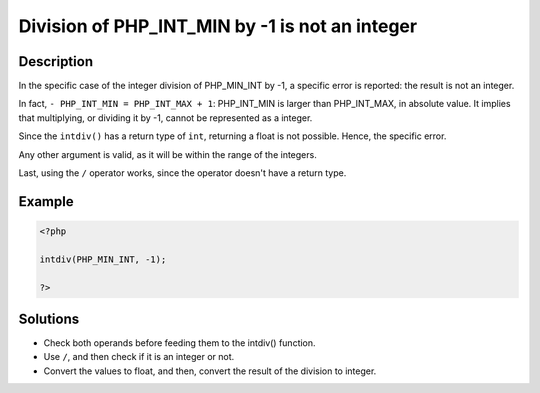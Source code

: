 .. _division-of-php_int_min-by--1-is-not-an-integer:

Division of PHP_INT_MIN by -1 is not an integer
-----------------------------------------------
 
	.. meta::
		:description:
			Division of PHP_INT_MIN by -1 is not an integer: In the specific case of the integer division of PHP_MIN_INT by -1, a specific error is reported: the result is not an integer.

		:og:type: article
		:og:title: Division of PHP_INT_MIN by -1 is not an integer
		:og:description: In the specific case of the integer division of PHP_MIN_INT by -1, a specific error is reported: the result is not an integer
		:og:url: https://php-errors.readthedocs.io/en/latest/messages/division-of-php_int_min-by--1-is-not-an-integer.html

Description
___________
 
In the specific case of the integer division of PHP_MIN_INT by -1, a specific error is reported: the result is not an integer. 

In fact, ``- PHP_INT_MIN = PHP_INT_MAX + 1``: PHP_INT_MIN is larger than PHP_INT_MAX, in absolute value. It implies that multiplying, or dividing it by -1, cannot be represented as a integer. 

Since the ``intdiv()`` has a return type of ``int``, returning a float is not possible. Hence, the specific error. 

Any other argument is valid, as it will be within the range of the integers. 

Last, using the ``/`` operator works, since the operator doesn't have a return type.

Example
_______

.. code-block:: php

   <?php
   
   intdiv(PHP_MIN_INT, -1);
   
   ?>

Solutions
_________

+ Check both operands before feeding them to the intdiv() function.
+ Use ``/``, and then check if it is an integer or not.
+ Convert the values to float, and then, convert the result of the division to integer.
